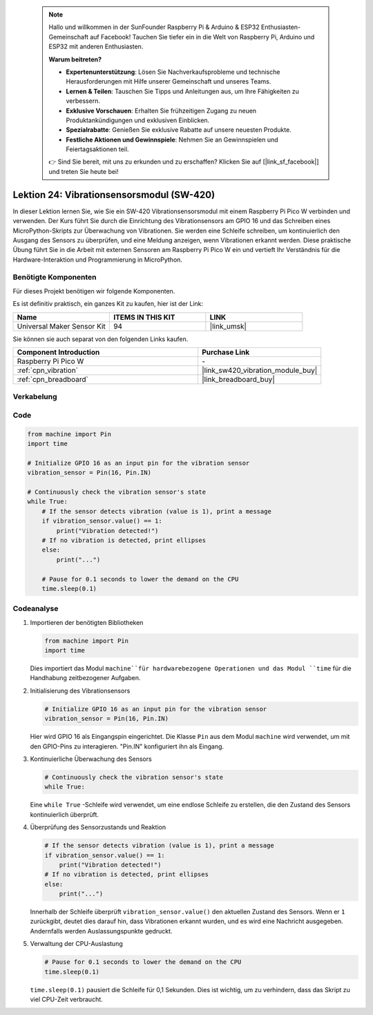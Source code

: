  
 .. note::

    Hallo und willkommen in der SunFounder Raspberry Pi & Arduino & ESP32 Enthusiasten-Gemeinschaft auf Facebook! Tauchen Sie tiefer ein in die Welt von Raspberry Pi, Arduino und ESP32 mit anderen Enthusiasten.

    **Warum beitreten?**

    - **Expertenunterstützung**: Lösen Sie Nachverkaufsprobleme und technische Herausforderungen mit Hilfe unserer Gemeinschaft und unseres Teams.
    - **Lernen & Teilen**: Tauschen Sie Tipps und Anleitungen aus, um Ihre Fähigkeiten zu verbessern.
    - **Exklusive Vorschauen**: Erhalten Sie frühzeitigen Zugang zu neuen Produktankündigungen und exklusiven Einblicken.
    - **Spezialrabatte**: Genießen Sie exklusive Rabatte auf unsere neuesten Produkte.
    - **Festliche Aktionen und Gewinnspiele**: Nehmen Sie an Gewinnspielen und Feiertagsaktionen teil.

    👉 Sind Sie bereit, mit uns zu erkunden und zu erschaffen? Klicken Sie auf [|link_sf_facebook|] und treten Sie heute bei!

.. _pico_lesson24_vibration_sensor:
Lektion 24: Vibrationsensorsmodul (SW-420)
==============================================

In dieser Lektion lernen Sie, wie Sie ein SW-420 Vibrationsensorsmodul mit einem Raspberry Pi Pico W verbinden und verwenden. Der Kurs führt Sie durch die Einrichtung des Vibrationsensors am GPIO 16 und das Schreiben eines MicroPython-Skripts zur Überwachung von Vibrationen. Sie werden eine Schleife schreiben, um kontinuierlich den Ausgang des Sensors zu überprüfen, und eine Meldung anzeigen, wenn Vibrationen erkannt werden. Diese praktische Übung führt Sie in die Arbeit mit externen Sensoren am Raspberry Pi Pico W ein und vertieft Ihr Verständnis für die Hardware-Interaktion und Programmierung in MicroPython.

Benötigte Komponenten
--------------------------

Für dieses Projekt benötigen wir folgende Komponenten. 

Es ist definitiv praktisch, ein ganzes Kit zu kaufen, hier ist der Link: 

.. list-table::
    :widths: 20 20 20
    :header-rows: 1

    *   - Name	
        - ITEMS IN THIS KIT
        - LINK
    *   - Universal Maker Sensor Kit
        - 94
        - |link_umsk|

Sie können sie auch separat von den folgenden Links kaufen.

.. list-table::
    :widths: 30 20
    :header-rows: 1

    *   - Component Introduction
        - Purchase Link

    *   - Raspberry Pi Pico W
        - \-
    *   - :ref:`cpn_vibration`
        - |link_sw420_vibration_module_buy|
    *   - :ref:`cpn_breadboard`
        - |link_breadboard_buy|


Verkabelung
---------------------------

.. image:: img/Lesson_24_vibration_module_bb.png
    :width: 100%


Code
---------------------------

.. code-block:: python

   from machine import Pin
   import time
   
   # Initialize GPIO 16 as an input pin for the vibration sensor
   vibration_sensor = Pin(16, Pin.IN)
   
   # Continuously check the vibration sensor's state
   while True:
       # If the sensor detects vibration (value is 1), print a message
       if vibration_sensor.value() == 1:
           print("Vibration detected!")
       # If no vibration is detected, print ellipses
       else:
           print("...")
   
       # Pause for 0.1 seconds to lower the demand on the CPU
       time.sleep(0.1)


Codeanalyse
---------------------------

#. Importieren der benötigten Bibliotheken

   .. code-block:: python

      from machine import Pin
      import time

   Dies importiert das Modul ``machine``für hardwarebezogene Operationen und das Modul ``time`` für die Handhabung zeitbezogener Aufgaben.

#. Initialisierung des Vibrationsensors

   .. code-block:: python
 
      # Initialize GPIO 16 as an input pin for the vibration sensor
      vibration_sensor = Pin(16, Pin.IN)
 
   Hier wird GPIO 16 als Eingangspin eingerichtet. Die Klasse ``Pin`` aus dem Modul ``machine`` wird verwendet, um mit den GPIO-Pins zu interagieren. "Pin.IN" konfiguriert ihn als Eingang.

#. Kontinuierliche Überwachung des Sensors

   .. code-block:: python

      # Continuously check the vibration sensor's state
      while True:

   Eine ``while True`` -Schleife wird verwendet, um eine endlose Schleife zu erstellen, die den Zustand des Sensors kontinuierlich überprüft.

#. Überprüfung des Sensorzustands und Reaktion

   .. code-block:: python

          # If the sensor detects vibration (value is 1), print a message
          if vibration_sensor.value() == 1:
              print("Vibration detected!")
          # If no vibration is detected, print ellipses
          else:
              print("...")

   Innerhalb der Schleife überprüft ``vibration_sensor.value()`` den aktuellen Zustand des Sensors. Wenn er ``1`` zurückgibt, deutet dies darauf hin, dass Vibrationen erkannt wurden, und es wird eine Nachricht ausgegeben. Andernfalls werden Auslassungspunkte gedruckt.

#. Verwaltung der CPU-Auslastung

   .. code-block:: python

          # Pause for 0.1 seconds to lower the demand on the CPU
          time.sleep(0.1)

   ``time.sleep(0.1)`` pausiert die Schleife für 0,1 Sekunden. Dies ist wichtig, um zu verhindern, dass das Skript zu viel CPU-Zeit verbraucht.
